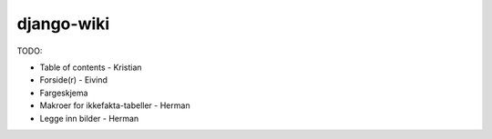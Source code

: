 django-wiki
===========

TODO:

* Table of contents - Kristian
* Forside(r) - Eivind
* Fargeskjema
* Makroer for ikkefakta-tabeller - Herman
* Legge inn bilder - Herman

